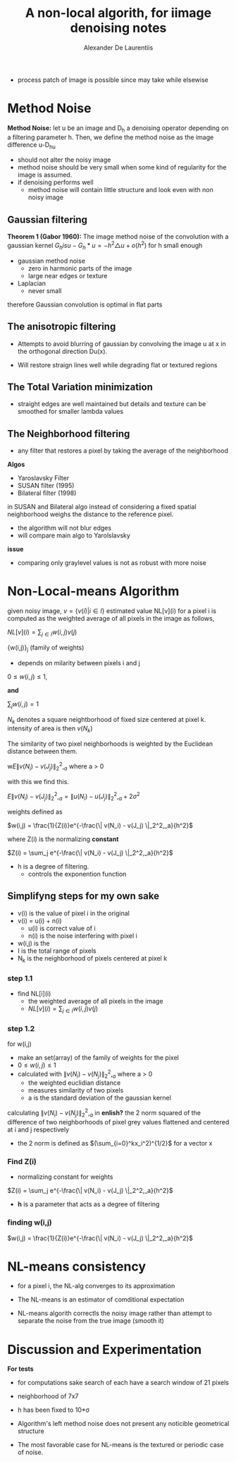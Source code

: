 #+TITLE: A non-local algorith, for iimage denoising notes
#+AUTHOR: Alexander De Laurentiis
#+STARTUP: latex-preview overview

- process patch of image is possible since may take while elsewise

* Method Noise
*Method Noise:* let u be an image and D_h a denoising operator depending on a filtering parameter h. Then, we define the method noise as the image difference u-D_hu

- should not alter the noisy image
- method noise should be very small when some kind of regularity for the image is assumed.
- if denoising performs well
  - method noise will contain little structure and look even with non noisy image
    
** Gaussian filtering
*Theorem 1 (Gabor 1960):* The image method noise of the convolution with a gaussian kernel $G_h is u-G_h * u = -h^2\triangle u + o(h^2)$ for h small enough

- gaussian method noise
  - zero in harmonic parts of the image
  - large near edges or texture
- Laplacian
  - never small

therefore Gaussian convolution is optimal in flat parts

** The anisotropic filtering
- Attempts to avoid blurring of gaussian by convolving the image u at x in the orthogonal direction Du(x).

- Will restore straign lines well while degrading flat or textured regions

** The Total Variation minimization
- straight edges are well maintained but details and texture can be smoothed for smaller lambda values

** The Neighborhood filtering
- any filter that restores a pixel by taking the average of the neighborhood
*Algos*
- Yaroslavsky Filter
- SUSAN filter (1995)
- Bilateral filter (1998)

in SUSAN and Bilateral algo instead of considering a fixed spatial neighborhood weighs the distance to the reference pixel.

- the algorithm will not blur edges
- will compare main algo to Yarolslavsky
*issue*
- comparing only graylevel values is not as robust with more noise

* Non-Local-means Algorithm

given noisy image, $v = \{v(i) | i \in I \}$
estimated value NL[v](i) for a  pixel i is computed as the weighted average of all pixels in the image as follows,

$NL[v](i)=\sum_{j\in I}w(i,j)v(j)$

{w(i,j)}_j (family of weights)
- depends on milarity between pixels i and j
$0 \leq w(i,j) \leq 1$,

*and*

$\sum_j w(i,j) = 1$

$N_k$ denotes a square neightborhood of fixed size centered at pixel k.
intensity of area is then $v(N_k)$

The similarity of two pixel neighborhoods is weighted by the Euclidean distance between them.

w$E\| v(N_i) - v(J_j) \|_2^2,_a$ where a > 0

with this we find this.

$E\| v(N_i) - v(J_j) \|_2^2,_a = \| u(N_i) - u(J_j) \|_2^2,_a + 2\sigma^2$

weights defined as

$w(i,j) = \frac{1}{Z(i)}e^{-\frac{\| v(N_i) - v(J_j) \|_2^2,_a}{h^2}$

where Z(i) is the normalizing *constant*

$Z(i) = \sum_j e^{-\frac{\| v(N_i) - v(J_j) \|_2^2,_a}{h^2}$


- h is a degree of filtering.
  - controls the exponention function

** Simplifyng steps for my own sake
  - v(i) is the value of pixel i in the original
  - v(i) = u(i) + n(i)
    - u(i) is correct value of i
    - n(i) is the noise interfering with pixel i
  - w(i,j) is the
  - I is the total range of pixels
  - N_k is the neighborhood of pixels centered at pixel k
*** step 1.1
- find NL[i](i)
  - the weighted average of all pixels in the image
  - $NL[v](i)=\sum_{j\in I}w(i,j)v(j)$
*** step 1.2
for w(i,j)
- make an set(array) of the family of weights for the pixel
- $0 \leq w(i,j) \leq 1$
- calculated with
  $\| v(N_i) - v(N_j) \|_2^2,_a$ where a > 0
  - the weighted euclidian distance
  - measures similarity of two pixels
  - a is the standard deviation of the gaussian kernel
calculating   $\| v(N_i) - v(N_j) \|_2^2,_a$ in *enlish?*
the 2 norm squared of the difference of two neighborhoods of pixel grey values flattened and centered at i and j respectively
- the 2 norm is defined as $(\sum_{i=0}^kx_i^2)^{1/2}$ for a vector x


*** Find Z(i)
- normalizing constant for weights

$Z(i) = \sum_j e^{-\frac{\| v(N_i) - v(J_j) \|_2^2,_a}{h^2}$

- *h* is a parameter that acts as a degree of filtering
*** finding w(i,j)

$w(i,j) = \frac{1}{Z(i)}e^{-\frac{\| v(N_i) - v(J_j) \|_2^2,_a}{h^2}$

* NL-means consistency
- for a pixel i, the NL-alg converges to its approximation

- The NL-means is an estimator of comditional expectation

- NL-means algorith correctls the noisy image rather than attempt to separate the noise from the true image (smooth it)
* Discussion and Experimentation
*For tests*
- for computations sake search of each have a search window of 21 pixels
- neighborhood of 7x7
- h has been fixed to 10*\sigma

- Algorithm's left method noise does not present any noticible geometrical structure

- The most favorable case for NL-means is the textured or periodic case of noise.

